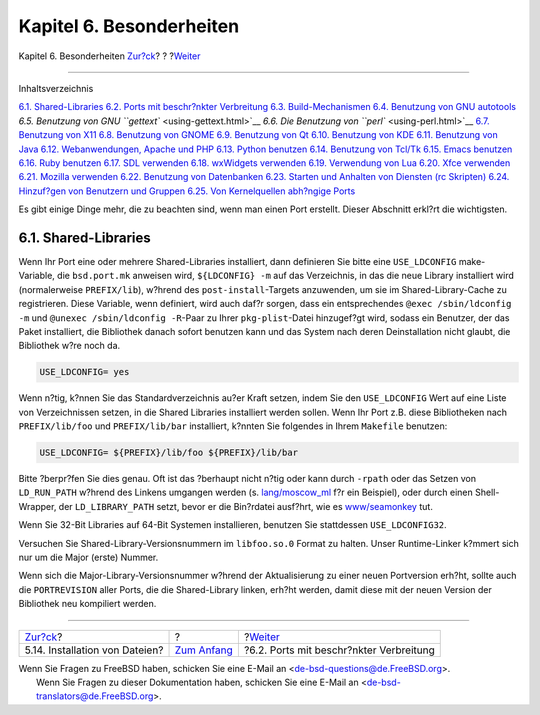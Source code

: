 =========================
Kapitel 6. Besonderheiten
=========================

.. raw:: html

   <div class="navheader">

Kapitel 6. Besonderheiten
`Zur?ck <install.html>`__?
?
?\ `Weiter <porting-restrictions.html>`__

--------------

.. raw:: html

   </div>

.. raw:: html

   <div class="chapter">

.. raw:: html

   <div class="titlepage" xmlns="">

.. raw:: html

   <div>

.. raw:: html

   <div>

.. raw:: html

   </div>

.. raw:: html

   </div>

.. raw:: html

   </div>

.. raw:: html

   <div class="toc">

.. raw:: html

   <div class="toc-title">

Inhaltsverzeichnis

.. raw:: html

   </div>

`6.1. Shared-Libraries <special.html#porting-shlibs>`__
`6.2. Ports mit beschr?nkter Verbreitung <porting-restrictions.html>`__
`6.3. Build-Mechanismen <building.html>`__
`6.4. Benutzung von GNU autotools <using-autotools.html>`__
`6.5. Benutzung von GNU ``gettext`` <using-gettext.html>`__
`6.6. Die Benutzung von ``perl`` <using-perl.html>`__
`6.7. Benutzung von X11 <using-x11.html>`__
`6.8. Benutzung von GNOME <using-gnome.html>`__
`6.9. Benutzung von Qt <using-qt.html>`__
`6.10. Benutzung von KDE <using-kde.html>`__
`6.11. Benutzung von Java <using-java.html>`__
`6.12. Webanwendungen, Apache und PHP <using-php.html>`__
`6.13. Python benutzen <using-python.html>`__
`6.14. Benutzung von Tcl/Tk <using-tcl.html>`__
`6.15. Emacs benutzen <using-emacs.html>`__
`6.16. Ruby benutzen <using-ruby.html>`__
`6.17. SDL verwenden <using-sdl.html>`__
`6.18. wxWidgets verwenden <using-wx.html>`__
`6.19. Verwendung von Lua <using-lua.html>`__
`6.20. Xfce verwenden <using-xfce.html>`__
`6.21. Mozilla verwenden <using-mozilla.html>`__
`6.22. Benutzung von Datenbanken <using-databases.html>`__
`6.23. Starten und Anhalten von Diensten (rc
Skripten) <rc-scripts.html>`__
`6.24. Hinzuf?gen von Benutzern und Gruppen <users-and-groups.html>`__
`6.25. Von Kernelquellen abh?ngige Ports <ch06s25.html>`__

.. raw:: html

   </div>

Es gibt einige Dinge mehr, die zu beachten sind, wenn man einen Port
erstellt. Dieser Abschnitt erkl?rt die wichtigsten.

.. raw:: html

   <div class="sect1">

.. raw:: html

   <div class="titlepage" xmlns="">

.. raw:: html

   <div>

.. raw:: html

   <div>

6.1. Shared-Libraries
---------------------

.. raw:: html

   </div>

.. raw:: html

   </div>

.. raw:: html

   </div>

Wenn Ihr Port eine oder mehrere Shared-Libraries installiert, dann
definieren Sie bitte eine ``USE_LDCONFIG`` make-Variable, die
``bsd.port.mk`` anweisen wird, ``${LDCONFIG} -m`` auf das Verzeichnis,
in das die neue Library installiert wird (normalerweise ``PREFIX/lib``),
w?hrend des ``post-install``-Targets anzuwenden, um sie im
Shared-Library-Cache zu registrieren. Diese Variable, wenn definiert,
wird auch daf?r sorgen, dass ein entsprechendes
``@exec /sbin/ldconfig -m`` und ``@unexec /sbin/ldconfig -R``-Paar zu
Ihrer ``pkg-plist``-Datei hinzugef?gt wird, sodass ein Benutzer, der das
Paket installiert, die Bibliothek danach sofort benutzen kann und das
System nach deren Deinstallation nicht glaubt, die Bibliothek w?re noch
da.

.. code:: programlisting

    USE_LDCONFIG= yes

Wenn n?tig, k?nnen Sie das Standardverzeichnis au?er Kraft setzen, indem
Sie den ``USE_LDCONFIG`` Wert auf eine Liste von Verzeichnissen setzen,
in die Shared Libraries installiert werden sollen. Wenn Ihr Port z.B.
diese Bibliotheken nach ``PREFIX/lib/foo`` und ``PREFIX/lib/bar``
installiert, k?nnten Sie folgendes in Ihrem ``Makefile`` benutzen:

.. code:: programlisting

    USE_LDCONFIG= ${PREFIX}/lib/foo ${PREFIX}/lib/bar

Bitte ?berpr?fen Sie dies genau. Oft ist das ?berhaupt nicht n?tig oder
kann durch ``-rpath`` oder das Setzen von ``LD_RUN_PATH`` w?hrend des
Linkens umgangen werden (s.
`lang/moscow\_ml <http://www.freebsd.org/cgi/url.cgi?ports/lang/moscow_ml/pkg-descr>`__
f?r ein Beispiel), oder durch einen Shell-Wrapper, der
``LD_LIBRARY_PATH`` setzt, bevor er die Bin?rdatei ausf?hrt, wie es
`www/seamonkey <http://www.freebsd.org/cgi/url.cgi?ports/www/seamonkey/pkg-descr>`__
tut.

Wenn Sie 32-Bit Libraries auf 64-Bit Systemen installieren, benutzen Sie
stattdessen ``USE_LDCONFIG32``.

Versuchen Sie Shared-Library-Versionsnummern im ``libfoo.so.0`` Format
zu halten. Unser Runtime-Linker k?mmert sich nur um die Major (erste)
Nummer.

Wenn sich die Major-Library-Versionsnummer w?hrend der Aktualisierung zu
einer neuen Portversion erh?ht, sollte auch die ``PORTREVISION`` aller
Ports, die die Shared-Library linken, erh?ht werden, damit diese mit der
neuen Version der Bibliothek neu kompiliert werden.

.. raw:: html

   </div>

.. raw:: html

   </div>

.. raw:: html

   <div class="navfooter">

--------------

+-----------------------------------+-------------------------------+---------------------------------------------+
| `Zur?ck <install.html>`__?        | ?                             | ?\ `Weiter <porting-restrictions.html>`__   |
+-----------------------------------+-------------------------------+---------------------------------------------+
| 5.14. Installation von Dateien?   | `Zum Anfang <index.html>`__   | ?6.2. Ports mit beschr?nkter Verbreitung    |
+-----------------------------------+-------------------------------+---------------------------------------------+

.. raw:: html

   </div>

| Wenn Sie Fragen zu FreeBSD haben, schicken Sie eine E-Mail an
  <de-bsd-questions@de.FreeBSD.org\ >.
|  Wenn Sie Fragen zu dieser Dokumentation haben, schicken Sie eine
  E-Mail an <de-bsd-translators@de.FreeBSD.org\ >.
